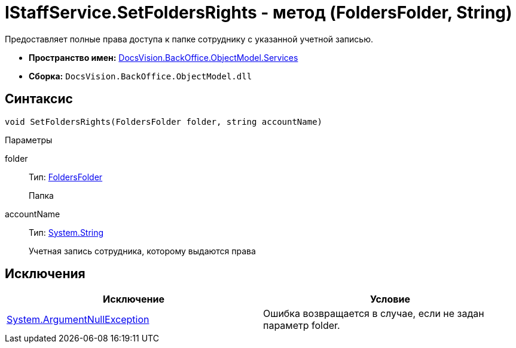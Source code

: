 = IStaffService.SetFoldersRights - метод (FoldersFolder, String)

Предоставляет полные права доступа к папке сотруднику с указанной учетной записью.

* *Пространство имен:* xref:api/DocsVision/BackOffice/ObjectModel/Services/Services_NS.adoc[DocsVision.BackOffice.ObjectModel.Services]
* *Сборка:* `DocsVision.BackOffice.ObjectModel.dll`

== Синтаксис

[source,csharp]
----
void SetFoldersRights(FoldersFolder folder, string accountName)
----

Параметры

folder::
Тип: xref:api/DocsVision/Platform/SystemCards/ObjectModel/FoldersFolder_CL.adoc[FoldersFolder]
+
Папка
accountName::
Тип: http://msdn.microsoft.com/ru-ru/library/system.string.aspx[System.String]
+
Учетная запись сотрудника, которому выдаются права

== Исключения

[cols=",",options="header"]
|===
|Исключение |Условие
|http://msdn.microsoft.com/ru-ru/library/system.argumentnullexception.aspx[System.ArgumentNullException] |Ошибка возвращается в случае, если не задан параметр folder.
|===
